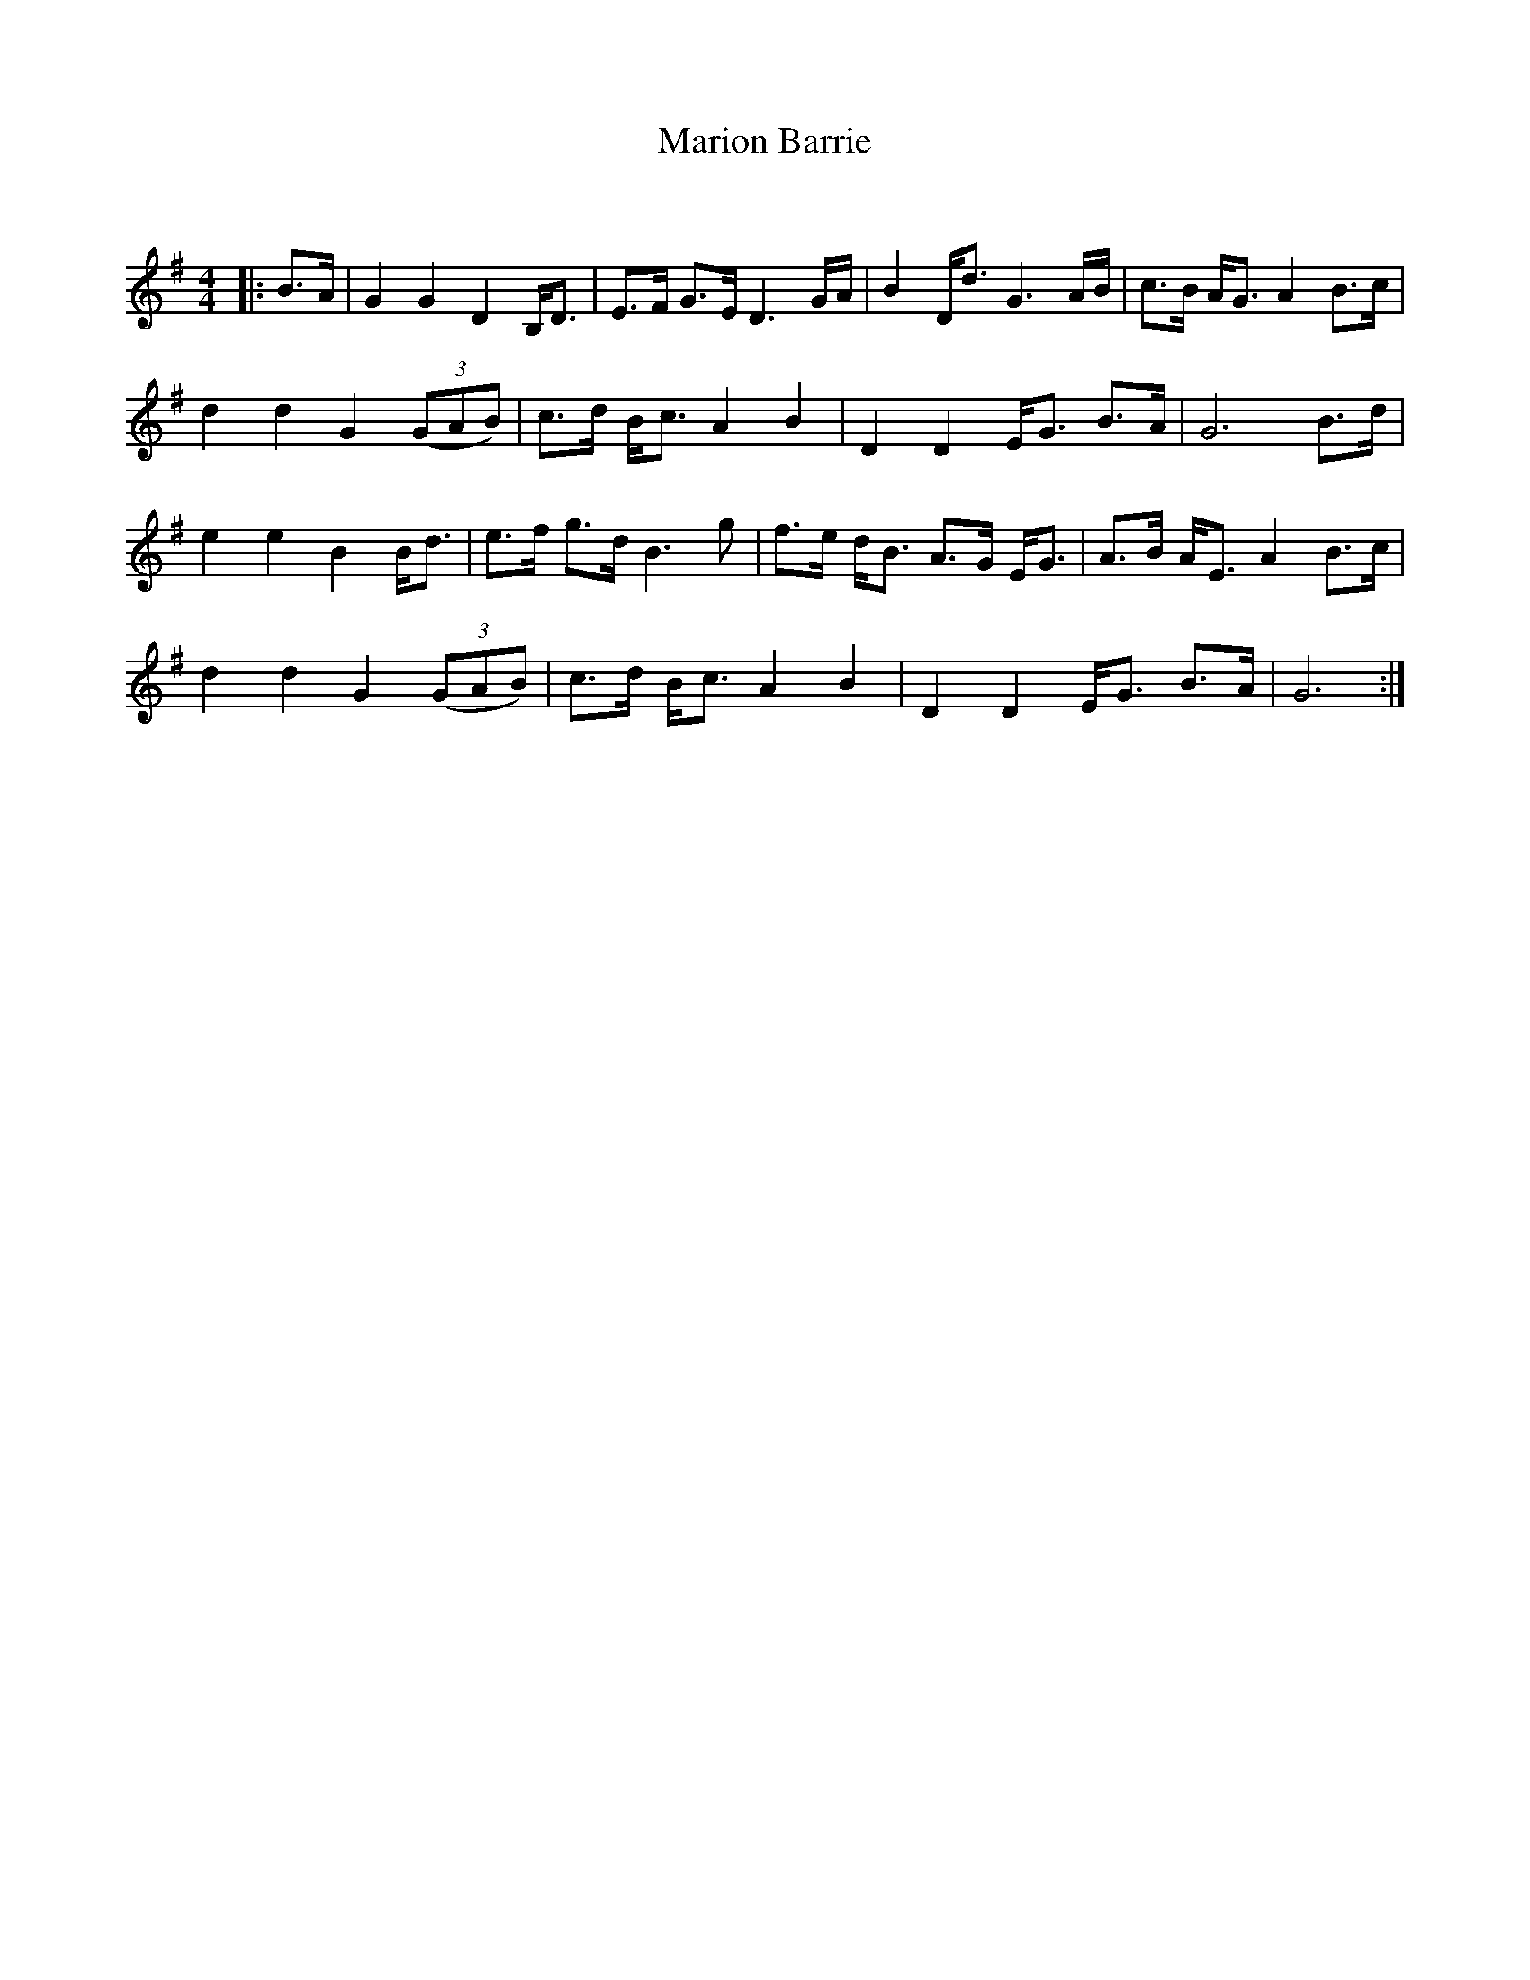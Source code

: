 X:1
T: Marion Barrie
C:
R:Strathspey
Q: 128
K:G
M:4/4
L:1/16
|:B3A|G4 G4 D4 B,D3|E3F G3E D6 GA|B4 Dd3 G6 AB|c3B AG3 A4 B3c|
d4 d4 G4 ((3G2A2B2) |c3d Bc3 A4 B4|D4 D4 EG3 B3A|G12 B3d|
e4 e4 B4 Bd3|e3f g3d B6 g2|f3e dB3 A3G EG3|A3B AE3 A4 B3c|
d4 d4 G4 ((3G2A2B2) |c3d Bc3 A4 B4|D4 D4 EG3 B3A|G12:|
